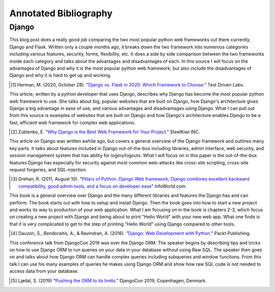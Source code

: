 Annotated Bibliography
======================

Django
------

This blog post does a really good job comparing the two most popular python web
frameworks out there currently, Django and Flask.
Written only a couple months
ago, it breaks down the two framework into numerous categories including various
features, security, forms, flexibility, etc. It does a side by side comparison
between the two frameworks inside each category and talks about the advantages
and disadvantages of each. In this source I will focus on the advantages of
Django and why it is the most popular python web framework, but also include
the disadvantages of Django and why it is hard to get up and working.

.. [#f1] Herman, M. (2020, October 28). "`Django vs. Flask in 2020: Which Framework to Choose. <https://testdriven.io/blog/django-vs-flask/>`_" Test Driven Labs.

This article, written by a python developer that uses Django, describes why
Django
has become the most popular python web framework to use. She talks about big,
popular websites that are built on Django, how Django's architecture gives
Django a big advantage in ease of use, and various advantages and disadvantages
using Django. What I can pull out from this source is examples of
websites that are built on Django and how Django's architecture enables Django
to be a fast, efficient web framework for complex web applications.

.. [#f2]  Zublenko, E. "`Why Django is the Best Web Framework for Your Project. <https://steelkiwi.com/blog/why-django-best-web-framework-your-project/>`_" SteelKiwi INC.

This article on Django was written awhile ago, but covers a general
overview of the Django framework and outlines many key parts. It talks about
features included in Django out-of-the-box including libraries, admin interface,
web security, and session management system that has ability for logins/logouts.
What I will focus on in this paper is the out-of-the-box features Django has
especially for security against most common web-attacks like cross-site
scripting, cross-site request forgeries, and SQL-injection.

.. [#f3] Grehan, R. (2011, August 10). "`Pillars of Python: Django Web framework; Django combines excellent backward compatibility, good admin tools, and a focus on developer ease <https://link.gale.com/apps/doc/A263931054/GPS?u=simpsoncoll&sid=GPS&xid=22b37d98>`_" InfoWorld.com.


This book is a general overview over Django and the many different libraries
and features the Django has and can perform. The book starts out with how to
setup and install Django. Then the book goes into how to start a new project
and works its way to production of your web application. What I am focusing on
in the book is chapters 2-3, which focus on creating a new project with Django
and being about to print "Hello World" with your new web app. What one finds is
that it is very complicated to get to the step of printing "Hello World" using
Django compared to other tools.

.. [#f4] Dauzon, S., Bendoraitis, A., & Ravindran, A. (2016). "`Django: Web Development with Python. <https://search.ebscohost.com/login.aspx?direct=true&AuthType=ip,url,uid,cookie&db=e000xna&AN=1345264&site=ehost-live&scope=site>`_" Packt Publishing.

This conference talk from DjangoCon 2019 was over the Django ORM. The
speaker begins by describing tips and tricks on how to use Django ORM to run
queries on your data in your database without using Raw SQL. The speaker then
goes on and talks about how Django ORM can handle complex queries including
subqueries and window functions. From this talk I can use his many examples of
queries he makes using Django ORM and show how raw SQL code is not needed to
access data from your database.

.. [#f5] Ljødal, S. (2019) "`Pushing the ORM to its limits. <https://2019.djangocon.eu/talks/pushing-the-orm-to-its-limits/>`_" DjangoCon 2019, Copenhagen, Denmark.